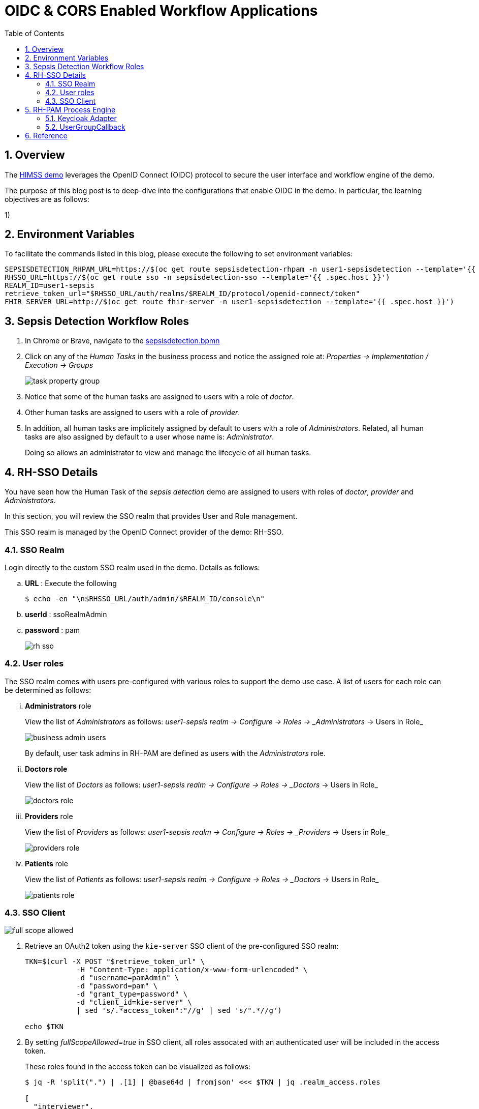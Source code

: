 :scrollbar:
:data-uri:
:toc2:
:linkattrs:

= OIDC & CORS Enabled Workflow Applications

:numbered:

== Overview

The link:https://github.com/redhat-naps-da/himss_interoperability_showcase_2021/blob/master/README.adoc[HIMSS demo] leverages the OpenID Connect (OIDC) protocol to secure the user interface and workflow engine of the demo.

The purpose of this blog post is to deep-dive into the configurations that enable OIDC in the demo.  In particular, the learning objectives are as follows:

1)  

== Environment Variables
To facilitate the commands listed in this blog, please execute the following to set environment variables: 

-----
SEPSISDETECTION_RHPAM_URL=https://$(oc get route sepsisdetection-rhpam -n user1-sepsisdetection --template='{{ .spec.host }}')
RHSSO_URL=https://$(oc get route sso -n sepsisdetection-sso --template='{{ .spec.host }}')
REALM_ID=user1-sepsis
retrieve_token_url="$RHSSO_URL/auth/realms/$REALM_ID/protocol/openid-connect/token"
FHIR_SERVER_URL=http://$(oc get route fhir-server -n user1-sepsisdetection --template='{{ .spec.host }}')
-----

== Sepsis Detection Workflow Roles


. In Chrome or Brave, navigate to the link:https://github.com/redhat-naps-da/himss_interoperability_showcase_2021/blob/master/sepsisdetection-kjar/src/main/resources/com/demo/sepsis/sepsisdetection.bpmn[sepsisdetection.bpmn]

. Click on any of the _Human Tasks_ in the business process and notice the assigned role at: _Properties -> Implementation / Execution -> Groups_
+
image::images/task_property_group.png[]

. Notice that some of the human tasks are assigned to users with a role of _doctor_.
. Other human tasks are assigned to users with a role of _provider_.
. In addition, all human tasks are implicitely assigned by default to users with a role of _Administrators_.  Related, all human tasks are also assigned by default to a user whose name is: _Administrator_.
+
Doing so allows an administrator to view and manage the lifecycle of all human tasks.

== RH-SSO Details

You have seen how the Human Task of the _sepsis detection_ demo are assigned to users with roles of _doctor_, _provider_ and _Administrators_.

In this section, you will review the SSO realm that provides User and Role management.

This SSO realm is managed by the OpenID Connect provider of the demo:  RH-SSO.


=== SSO Realm
Login directly to the custom SSO realm used in the demo.  Details as follows: 

.. *URL* : Execute the following
+
-----
$ echo -en "\n$RHSSO_URL/auth/admin/$REALM_ID/console\n"
-----

.. *userId* :  ssoRealmAdmin
.. *password* : pam
+
image::images/rh-sso.png[]

=== User roles

The SSO realm comes with users pre-configured with various roles to support the demo use case.  A list of users for each role can be determined as follows:

... *Administrators* role
+
View the list of _Administrators_ as follows: _user1-sepsis realm -> Configure -> Roles -> _Administrators_ -> Users in Role_
+
image::images/business_admin_users.png[]
+
By default, user task admins in RH-PAM are defined as users with the _Administrators_ role.

... *Doctors role*
+
View the list of _Doctors_ as follows: _user1-sepsis realm -> Configure -> Roles -> _Doctors_ -> Users in Role_
+
image::images/doctors_role.png[]

... *Providers* role
+
View the list of _Providers_ as follows: _user1-sepsis realm -> Configure -> Roles -> _Providers_ -> Users in Role_
+
image::images/providers_role.png[]

... *Patients* role
+
View the list of _Patients_ as follows: _user1-sepsis realm -> Configure -> Roles -> _Doctors_ -> Users in Role_
+
image::images/patients_role.png[]

=== SSO Client

image::images/full_scope_allowed.png[]

. Retrieve an OAuth2 token using the `kie-server` SSO client of the pre-configured SSO realm:
+
-----
TKN=$(curl -X POST "$retrieve_token_url" \
            -H "Content-Type: application/x-www-form-urlencoded" \
            -d "username=pamAdmin" \
            -d "password=pam" \
            -d "grant_type=password" \
            -d "client_id=kie-server" \
            | sed 's/.*access_token":"//g' | sed 's/".*//g')

echo $TKN
-----

. By setting _fullScopeAllowed=true_ in SSO client, all roles assocated with an authenticated user will be included in the access token.
+
These roles found in the access token can be visualized as follows:
+
-----
$ jq -R 'split(".") | .[1] | @base64d | fromjson' <<< $TKN | jq .realm_access.roles

[
  "interviewer",
  "kie-server",
  "user"
]
-----

== RH-PAM Process Engine

=== Keycloak Adapter

link:https://github.com/redhat-naps-da/himss_interoperability_showcase_2021/blob/master/ansible/resources/sepsisdetection-rhpam/application.properties#L69-L77[keycloak adapter configs] in SpringBoot application.properties.

=== UserGroupCallback

link:https://github.com/kiegroup/droolsjbpm-integration/blob/main/kie-spring-boot/kie-spring-boot-autoconfiguration/jbpm-spring-boot-autoconfiguration/src/main/java/org/jbpm/springboot/security/SpringSecurityUserGroupCallback.java[SpringSecurityUserGroupCallback] is the default UserGroupCallback implementation when jbpm is deployed in SpringBoot.

This default UserGroupCallback interacts with the embedded keycloak adapter to query the list of roles of an authenticated user.

In the Sepsis Detection demo, this UserGroupCallback implementation is replaced with the following custom implementation:  _com.redhat.naps.process.KeycloakUserGroupCallback_.

This custom implementation adds the following features:

. Allows for restricting (via configuration) the list of potential valid roles that can be specified in a BPMN process (as per the link:https://github.com/redhat-naps-da/himss_interoperability_showcase_2021/blob/master/sepsisdetection-rhpam/src/main/java/com/redhat/naps/process/KeycloakUserGroupCallback.java#L55[existsGroup()] function).

. Increased logging in the link:https://github.com/redhat-naps-da/himss_interoperability_showcase_2021/blob/master/sepsisdetection-rhpam/src/main/java/com/redhat/naps/process/KeycloakUserGroupCallback.java#L82-L84[getGroupsForUser()] function.

== Reference

. link:https://developers.redhat.com/blog/2020/09/22/troubleshooting-user-task-errors-in-red-hat-process-automation-manager-and-red-hat-jboss-bpm-suite#task_access_control[Troubleshooting User Task Errors in RH-PAM]
+
September 2020, Anton Giertli .
+
Very nice deep-dive on human task lifecycle 
